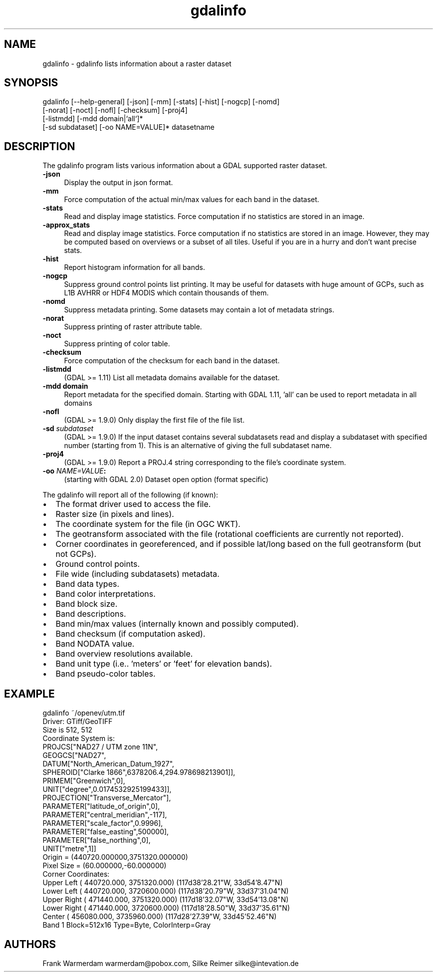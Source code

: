 .TH "gdalinfo" 1 "Tue Jan 26 2016" "GDAL" \" -*- nroff -*-
.ad l
.nh
.SH NAME
gdalinfo \- gdalinfo 
lists information about a raster dataset
.SH "SYNOPSIS"
.PP
.PP
.nf
gdalinfo [--help-general] [-json] [-mm] [-stats] [-hist] [-nogcp] [-nomd]
         [-norat] [-noct] [-nofl] [-checksum] [-proj4]
         [-listmdd] [-mdd domain|`all`]*
         [-sd subdataset] [-oo NAME=VALUE]* datasetname
.fi
.PP
.SH "DESCRIPTION"
.PP
The gdalinfo program lists various information about a GDAL supported raster dataset\&. 
.IP "\fB\fB-json\fP\fP" 1c
Display the output in json format\&. 
.IP "\fB\fB-mm\fP\fP" 1c
Force computation of the actual min/max values for each band in the dataset\&. 
.IP "\fB\fB-stats\fP\fP" 1c
Read and display image statistics\&. Force computation if no statistics are stored in an image\&. 
.IP "\fB\fB-approx_stats\fP\fP" 1c
Read and display image statistics\&. Force computation if no statistics are stored in an image\&. However, they may be computed based on overviews or a subset of all tiles\&. Useful if you are in a hurry and don't want precise stats\&. 
.IP "\fB\fB-hist\fP\fP" 1c
Report histogram information for all bands\&. 
.IP "\fB\fB-nogcp\fP\fP" 1c
Suppress ground control points list printing\&. It may be useful for datasets with huge amount of GCPs, such as L1B AVHRR or HDF4 MODIS which contain thousands of them\&. 
.IP "\fB\fB-nomd\fP\fP" 1c
Suppress metadata printing\&. Some datasets may contain a lot of metadata strings\&. 
.IP "\fB\fB-norat\fP\fP" 1c
Suppress printing of raster attribute table\&. 
.IP "\fB\fB-noct\fP\fP" 1c
Suppress printing of color table\&. 
.IP "\fB\fB-checksum\fP\fP" 1c
Force computation of the checksum for each band in the dataset\&. 
.IP "\fB\fB-listmdd\fP\fP" 1c
(GDAL >= 1\&.11) List all metadata domains available for the dataset\&. 
.IP "\fB\fB-mdd domain\fP\fP" 1c
Report metadata for the specified domain\&. Starting with GDAL 1\&.11, 'all' can be used to report metadata in all domains 
.IP "\fB\fB-nofl\fP\fP" 1c
(GDAL >= 1\&.9\&.0) Only display the first file of the file list\&. 
.IP "\fB\fB-sd\fP \fIsubdataset\fP\fP" 1c
(GDAL >= 1\&.9\&.0) If the input dataset contains several subdatasets read and display a subdataset with specified number (starting from 1)\&. This is an alternative of giving the full subdataset name\&. 
.IP "\fB\fB-proj4\fP\fP" 1c
(GDAL >= 1\&.9\&.0) Report a PROJ\&.4 string corresponding to the file's coordinate system\&. 
.IP "\fB\fB-oo\fP \fINAME=VALUE\fP:\fP" 1c
(starting with GDAL 2\&.0) Dataset open option (format specific) 
.PP
.PP
The gdalinfo will report all of the following (if known):
.PP
.PD 0
.IP "\(bu" 2
The format driver used to access the file\&. 
.IP "\(bu" 2
Raster size (in pixels and lines)\&. 
.IP "\(bu" 2
The coordinate system for the file (in OGC WKT)\&. 
.IP "\(bu" 2
The geotransform associated with the file (rotational coefficients are currently not reported)\&. 
.IP "\(bu" 2
Corner coordinates in georeferenced, and if possible lat/long based on the full geotransform (but not GCPs)\&. 
.IP "\(bu" 2
Ground control points\&. 
.IP "\(bu" 2
File wide (including subdatasets) metadata\&. 
.IP "\(bu" 2
Band data types\&. 
.IP "\(bu" 2
Band color interpretations\&. 
.IP "\(bu" 2
Band block size\&. 
.IP "\(bu" 2
Band descriptions\&. 
.IP "\(bu" 2
Band min/max values (internally known and possibly computed)\&. 
.IP "\(bu" 2
Band checksum (if computation asked)\&. 
.IP "\(bu" 2
Band NODATA value\&. 
.IP "\(bu" 2
Band overview resolutions available\&. 
.IP "\(bu" 2
Band unit type (i\&.e\&.\&. 'meters' or 'feet' for elevation bands)\&. 
.IP "\(bu" 2
Band pseudo-color tables\&. 
.PP
.SH "EXAMPLE"
.PP
.PP
.nf
gdalinfo ~/openev/utm.tif 
Driver: GTiff/GeoTIFF
Size is 512, 512
Coordinate System is:
PROJCS["NAD27 / UTM zone 11N",
    GEOGCS["NAD27",
        DATUM["North_American_Datum_1927",
            SPHEROID["Clarke 1866",6378206.4,294.978698213901]],
        PRIMEM["Greenwich",0],
        UNIT["degree",0.0174532925199433]],
    PROJECTION["Transverse_Mercator"],
    PARAMETER["latitude_of_origin",0],
    PARAMETER["central_meridian",-117],
    PARAMETER["scale_factor",0.9996],
    PARAMETER["false_easting",500000],
    PARAMETER["false_northing",0],
    UNIT["metre",1]]
Origin = (440720.000000,3751320.000000)
Pixel Size = (60.000000,-60.000000)
Corner Coordinates:
Upper Left  (  440720.000, 3751320.000) (117d38'28.21"W, 33d54'8.47"N)
Lower Left  (  440720.000, 3720600.000) (117d38'20.79"W, 33d37'31.04"N)
Upper Right (  471440.000, 3751320.000) (117d18'32.07"W, 33d54'13.08"N)
Lower Right (  471440.000, 3720600.000) (117d18'28.50"W, 33d37'35.61"N)
Center      (  456080.000, 3735960.000) (117d28'27.39"W, 33d45'52.46"N)
Band 1 Block=512x16 Type=Byte, ColorInterp=Gray
.fi
.PP
.SH "AUTHORS"
.PP
Frank Warmerdam warmerdam@pobox.com, Silke Reimer silke@intevation.de 

